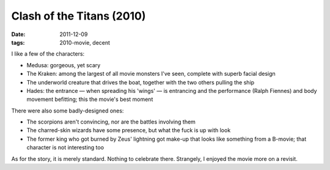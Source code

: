 Clash of the Titans (2010)
==========================

:date: 2011-12-09
:tags: 2010-movie, decent



I like a few of the characters:

-  Medusa: gorgeous, yet scary
-  The Kraken: among the largest of all movie monsters I've seen,
   complete with superb facial design
-  The underworld creature that drives the boat, together with the two
   others pulling the ship
-  Hades: the entrance — when spreading his 'wings' — is entrancing and
   the performance (Ralph Fiennes) and body movement befitting; this the
   movie's best moment

There were also some badly-designed ones:

-  The scorpions aren't convincing, nor are the battles involving them
-  The charred-skin wizards have some presence, but what the fuck is up
   with look
-  The former king who got burned by Zeus' lightning got make-up that
   looks like something from a B-movie; that character is not
   interesting too

As for the story, it is merely standard. Nothing to celebrate there.
Strangely, I enjoyed the movie more on a revisit.
